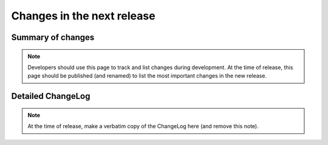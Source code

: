 ===========================
Changes in the next release
===========================


Summary of changes
==================

.. note:: Developers should use this page to track and list changes
          during development. At the time of release, this page should
          be published (and renamed) to list the most important
          changes in the new release.


Detailed ChangeLog
==================

.. note:: At the time of release, make a verbatim copy of the
          ChangeLog here (and remove this note).
